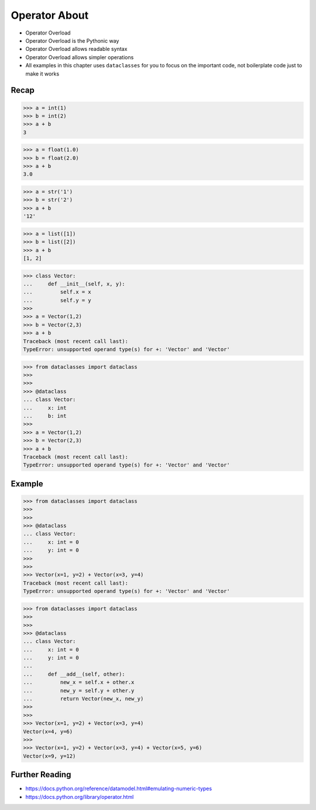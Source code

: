 Operator About
==============
* Operator Overload
* Operator Overload is the Pythonic way
* Operator Overload allows readable syntax
* Operator Overload allows simpler operations
* All examples in this chapter uses ``dataclasses`` for you to focus on the important code, not boilerplate code just to make it works


Recap
-----
>>> a = int(1)
>>> b = int(2)
>>> a + b
3

>>> a = float(1.0)
>>> b = float(2.0)
>>> a + b
3.0

>>> a = str('1')
>>> b = str('2')
>>> a + b
'12'

>>> a = list([1])
>>> b = list([2])
>>> a + b
[1, 2]

>>> class Vector:
...     def __init__(self, x, y):
...         self.x = x
...         self.y = y
>>>
>>> a = Vector(1,2)
>>> b = Vector(2,3)
>>> a + b
Traceback (most recent call last):
TypeError: unsupported operand type(s) for +: 'Vector' and 'Vector'

>>> from dataclasses import dataclass
>>>
>>>
>>> @dataclass
... class Vector:
...     x: int
...     b: int
>>>
>>> a = Vector(1,2)
>>> b = Vector(2,3)
>>> a + b
Traceback (most recent call last):
TypeError: unsupported operand type(s) for +: 'Vector' and 'Vector'


Example
-------
>>> from dataclasses import dataclass
>>>
>>>
>>> @dataclass
... class Vector:
...     x: int = 0
...     y: int = 0
>>>
>>>
>>> Vector(x=1, y=2) + Vector(x=3, y=4)
Traceback (most recent call last):
TypeError: unsupported operand type(s) for +: 'Vector' and 'Vector'

>>> from dataclasses import dataclass
>>>
>>>
>>> @dataclass
... class Vector:
...     x: int = 0
...     y: int = 0
...
...     def __add__(self, other):
...         new_x = self.x + other.x
...         new_y = self.y + other.y
...         return Vector(new_x, new_y)
>>>
>>>
>>> Vector(x=1, y=2) + Vector(x=3, y=4)
Vector(x=4, y=6)
>>>
>>> Vector(x=1, y=2) + Vector(x=3, y=4) + Vector(x=5, y=6)
Vector(x=9, y=12)


Further Reading
---------------
* https://docs.python.org/reference/datamodel.html#emulating-numeric-types
* https://docs.python.org/library/operator.html
